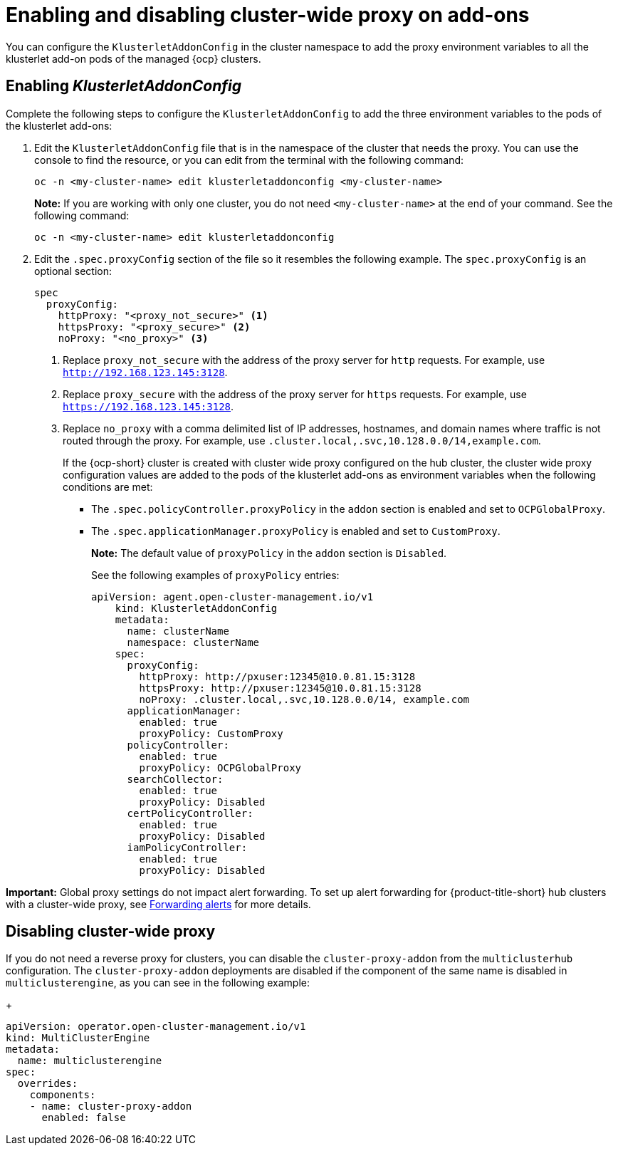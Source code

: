 [#enable-cluster-wide-proxy-addon]
= Enabling and disabling cluster-wide proxy on add-ons

You can configure the `KlusterletAddonConfig` in the cluster namespace to add the proxy environment variables to all the klusterlet add-on pods of the managed {ocp} clusters. 

[#enable-proxy-addon]
== Enabling _KlusterletAddonConfig_

Complete the following steps to configure the `KlusterletAddonConfig` to add the three environment variables to the pods of the klusterlet add-ons:

. Edit the `KlusterletAddonConfig` file that is in the namespace of the cluster that needs the proxy. You can use the console to find the resource, or you can edit from the terminal with the following command:

+
----
oc -n <my-cluster-name> edit klusterletaddonconfig <my-cluster-name>
----

+
**Note:** If you are working with only one cluster, you do not need `<my-cluster-name>` at the end of your command. See the following command:

+
----
oc -n <my-cluster-name> edit klusterletaddonconfig
----

. Edit the `.spec.proxyConfig` section of the file so it resembles the following example. The `spec.proxyConfig` is an optional section:
+
[source,yaml]
----
spec
  proxyConfig:
    httpProxy: "<proxy_not_secure>" <1>
    httpsProxy: "<proxy_secure>" <2>
    noProxy: "<no_proxy>" <3>
----
+
<1> Replace `proxy_not_secure` with the address of the proxy server for `http` requests. For example, use `http://192.168.123.145:3128`.
<2> Replace `proxy_secure` with the address of the proxy server for `https` requests. For example, use `https://192.168.123.145:3128`. 
<3> Replace `no_proxy` with a comma delimited list of IP addresses, hostnames, and domain names where traffic is not routed through the proxy. For example, use `.cluster.local,.svc,10.128.0.0/14,example.com`.
+
If the {ocp-short} cluster is created with cluster wide proxy configured on the hub cluster, the cluster wide proxy configuration values are added to the pods of the klusterlet add-ons as environment variables when the following conditions are met:
+
* The `.spec.policyController.proxyPolicy` in the `addon` section is enabled and set to `OCPGlobalProxy`.

* The `.spec.applicationManager.proxyPolicy` is enabled and set to `CustomProxy`.
+
**Note:** The default value of `proxyPolicy` in the `addon` section is `Disabled`.
+
See the following examples of `proxyPolicy` entries:
+
[source,yaml]
----
apiVersion: agent.open-cluster-management.io/v1
    kind: KlusterletAddonConfig
    metadata:
      name: clusterName
      namespace: clusterName
    spec:
      proxyConfig:
        httpProxy: http://pxuser:12345@10.0.81.15:3128
        httpsProxy: http://pxuser:12345@10.0.81.15:3128
        noProxy: .cluster.local,.svc,10.128.0.0/14, example.com
      applicationManager:
        enabled: true
        proxyPolicy: CustomProxy
      policyController:
        enabled: true
        proxyPolicy: OCPGlobalProxy
      searchCollector:
        enabled: true
        proxyPolicy: Disabled
      certPolicyController:
        enabled: true
        proxyPolicy: Disabled
      iamPolicyController:
        enabled: true
        proxyPolicy: Disabled
----

*Important:* Global proxy settings do not impact alert forwarding. To set up alert forwarding for {product-title-short} hub clusters with a cluster-wide proxy, see link:../observability/customize_observability.adoc#forward-alerts[Forwarding alerts] for more details.

[#disable-proxy-addon]
== Disabling cluster-wide proxy

If you do not need a reverse proxy for clusters, you can disable the `cluster-proxy-addon` from the `multiclusterhub` configuration. The `cluster-proxy-addon` deployments are disabled if the component of the same name is disabled in `multiclusterengine`, as you can see in the following example:

+
[source,yaml]
----
apiVersion: operator.open-cluster-management.io/v1
kind: MultiClusterEngine
metadata:
  name: multiclusterengine
spec:
  overrides:
    components:
    - name: cluster-proxy-addon
      enabled: false
----
